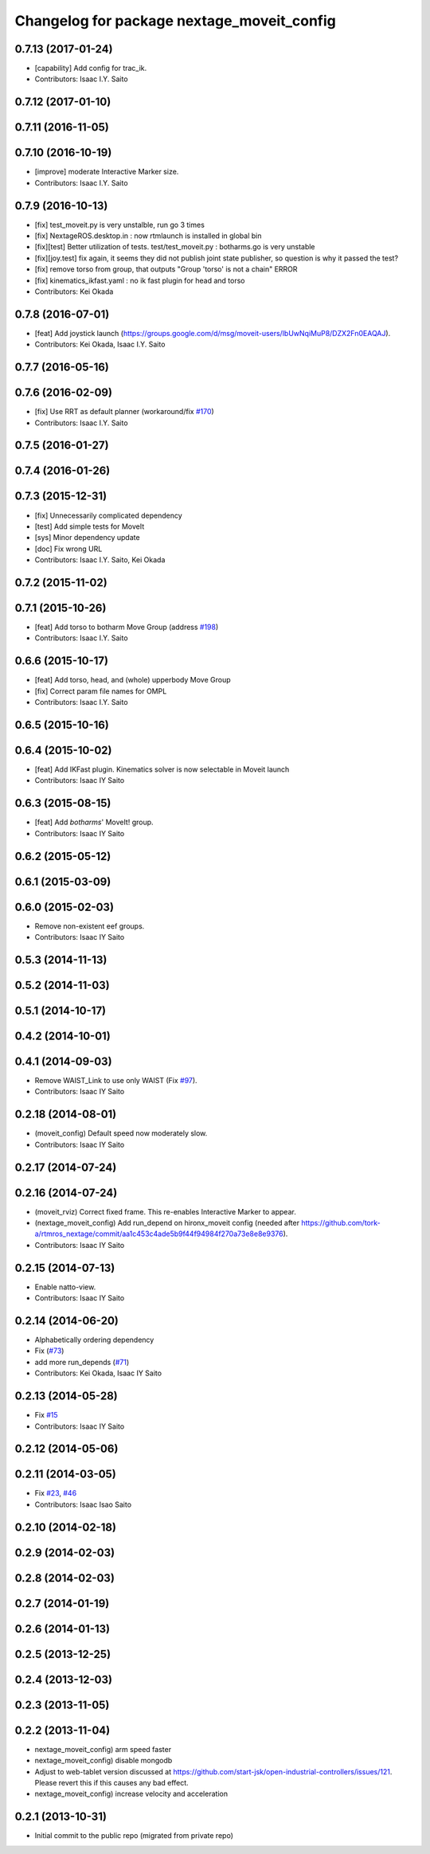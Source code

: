 ^^^^^^^^^^^^^^^^^^^^^^^^^^^^^^^^^^^^^^^^^^^
Changelog for package nextage_moveit_config
^^^^^^^^^^^^^^^^^^^^^^^^^^^^^^^^^^^^^^^^^^^

0.7.13 (2017-01-24)
-------------------
* [capability] Add config for trac_ik.
* Contributors: Isaac I.Y. Saito

0.7.12 (2017-01-10)
-------------------

0.7.11 (2016-11-05)
-------------------

0.7.10 (2016-10-19)
-------------------
* [improve] moderate Interactive Marker size.
* Contributors: Isaac I.Y. Saito

0.7.9 (2016-10-13)
------------------
* [fix] test_moveit.py is very unstalble, run go 3 times
* [fix] NextageROS.desktop.in : now rtmlaunch is installed in global bin
* [fix][test] Better utilization of tests. test/test_moveit.py : botharms.go is very unstable
* [fix][joy.test] fix again, it seems they did not publish joint state publisher, so question is why it passed the test?
* [fix] remove torso from group, that outputs "Group 'torso' is not a chain" ERROR
* [fix] kinematics_ikfast.yaml : no ik fast plugin for head and torso
* Contributors: Kei Okada

0.7.8 (2016-07-01)
------------------
* [feat] Add joystick launch (https://groups.google.com/d/msg/moveit-users/lbUwNqiMuP8/DZX2Fn0EAQAJ).
* Contributors: Kei Okada, Isaac I.Y. Saito

0.7.7 (2016-05-16)
------------------

0.7.6 (2016-02-09)
------------------
* [fix] Use RRT as default planner (workaround/fix `#170 <https://github.com/tork-a/rtmros_nextage/issues/170>`_)
* Contributors: Isaac I.Y. Saito

0.7.5 (2016-01-27)
------------------

0.7.4 (2016-01-26)
------------------

0.7.3 (2015-12-31)
------------------
* [fix] Unnecessarily complicated dependency
* [test] Add simple tests for MoveIt
* [sys] Minor dependency update
* [doc] Fix wrong URL
* Contributors: Isaac I.Y. Saito, Kei Okada

0.7.2 (2015-11-02)
------------------

0.7.1 (2015-10-26)
------------------
* [feat] Add torso to botharm Move Group (address `#198 <https://github.com/tork-a/rtmros_nextage/issues/198>`_)
* Contributors: Isaac I.Y. Saito

0.6.6 (2015-10-17)
------------------
* [feat] Add torso, head, and (whole) upperbody Move Group
* [fix] Correct param file names for OMPL
* Contributors: Isaac I.Y. Saito

0.6.5 (2015-10-16)
------------------

0.6.4 (2015-10-02)
------------------
* [feat] Add IKFast plugin. Kinematics solver is now selectable in Moveit launch
* Contributors: Isaac IY Saito

0.6.3 (2015-08-15)
------------------
* [feat] Add `botharms`' MoveIt! group.
* Contributors: Isaac IY Saito

0.6.2 (2015-05-12)
------------------

0.6.1 (2015-03-09)
------------------

0.6.0 (2015-02-03)
------------------
* Remove non-existent eef groups.
* Contributors: Isaac IY Saito

0.5.3 (2014-11-13)
------------------

0.5.2 (2014-11-03)
------------------

0.5.1 (2014-10-17)
------------------

0.4.2 (2014-10-01)
------------------

0.4.1 (2014-09-03)
------------------
* Remove WAIST_Link to use only WAIST (Fix `#97 <https://github.com/tork-a/rtmros_nextage/issues/97>`_).
* Contributors: Isaac IY Saito

0.2.18 (2014-08-01)
-------------------
* (moveit_config) Default speed now moderately slow.
* Contributors: Isaac IY Saito

0.2.17 (2014-07-24)
-------------------

0.2.16 (2014-07-24)
-------------------
* (moveit_rviz) Correct fixed frame. This re-enables Interactive Marker to appear.
* (nextage_moveit_config) Add run_depend on hironx_moveit config (needed after https://github.com/tork-a/rtmros_nextage/commit/aa1c453c4ade5b9f44f94984f270a73e8e8e9376).
* Contributors: Isaac IY Saito

0.2.15 (2014-07-13)
-------------------
* Enable natto-view.
* Contributors: Isaac IY Saito

0.2.14 (2014-06-20)
-------------------
* Alphabetically ordering dependency
* Fix (`#73 <https://github.com/tork-a/rtmros_nextage/issues/73>`_)
* add more run_depends (`#71 <https://github.com/tork-a/rtmros_nextage/issues/71>`_)
* Contributors: Kei Okada, Isaac IY Saito

0.2.13 (2014-05-28)
-------------------
* Fix `#15 <https://github.com/tork-a/rtmros_nextage/issues/15>`_
* Contributors: Isaac IY Saito

0.2.12 (2014-05-06)
-------------------

0.2.11 (2014-03-05)
-------------------
* Fix `#23 <https://github.com/tork-a/rtmros_nextage/issues/23>`_, `#46 <https://github.com/tork-a/rtmros_nextage/issues/46>`_
* Contributors: Isaac Isao Saito

0.2.10 (2014-02-18)
-------------------

0.2.9 (2014-02-03)
------------------

0.2.8 (2014-02-03)
------------------

0.2.7 (2014-01-19)
------------------

0.2.6 (2014-01-13)
------------------

0.2.5 (2013-12-25)
------------------

0.2.4 (2013-12-03)
------------------

0.2.3 (2013-11-05)
-----------

0.2.2 (2013-11-04)
-----------
* nextage_moveit_config) arm speed faster
* nextage_moveit_config) disable mongodb
* Adjust to web-tablet version discussed at https://github.com/start-jsk/open-industrial-controllers/issues/121. Please revert this if this causes any bad effect.
* nextage_moveit_config) increase velocity and acceleration

0.2.1 (2013-10-31)
------------------
* Initial commit to the public repo (migrated from private repo)
